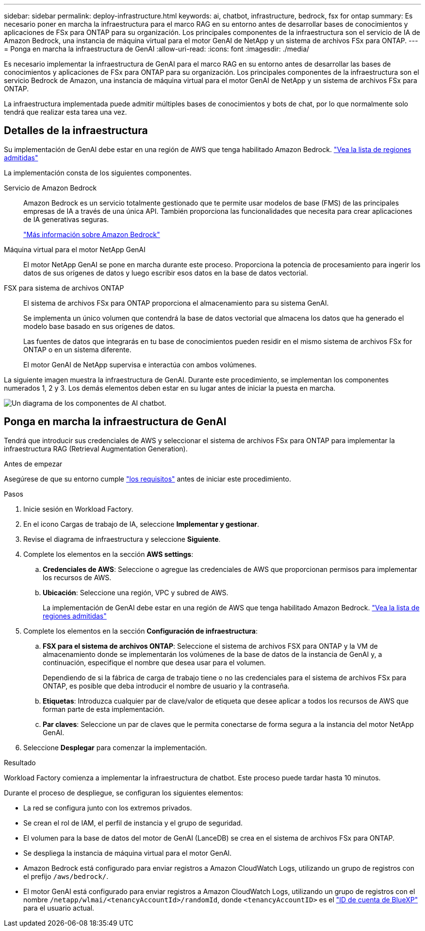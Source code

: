 ---
sidebar: sidebar 
permalink: deploy-infrastructure.html 
keywords: ai, chatbot, infrastructure, bedrock, fsx for ontap 
summary: Es necesario poner en marcha la infraestructura para el marco RAG en su entorno antes de desarrollar bases de conocimientos y aplicaciones de FSx para ONTAP para su organización. Los principales componentes de la infraestructura son el servicio de IA de Amazon Bedrock, una instancia de máquina virtual para el motor GenAI de NetApp y un sistema de archivos FSx para ONTAP. 
---
= Ponga en marcha la infraestructura de GenAI
:allow-uri-read: 
:icons: font
:imagesdir: ./media/


[role="lead"]
Es necesario implementar la infraestructura de GenAI para el marco RAG en su entorno antes de desarrollar las bases de conocimientos y aplicaciones de FSx para ONTAP para su organización. Los principales componentes de la infraestructura son el servicio Bedrock de Amazon, una instancia de máquina virtual para el motor GenAI de NetApp y un sistema de archivos FSx para ONTAP.

La infraestructura implementada puede admitir múltiples bases de conocimientos y bots de chat, por lo que normalmente solo tendrá que realizar esta tarea una vez.



== Detalles de la infraestructura

Su implementación de GenAI debe estar en una región de AWS que tenga habilitado Amazon Bedrock. https://docs.aws.amazon.com/bedrock/latest/userguide/knowledge-base-supported.html["Vea la lista de regiones admitidas"^]

La implementación consta de los siguientes componentes.

Servicio de Amazon Bedrock:: Amazon Bedrock es un servicio totalmente gestionado que te permite usar modelos de base (FMS) de las principales empresas de IA a través de una única API. También proporciona las funcionalidades que necesita para crear aplicaciones de IA generativas seguras.
+
--
https://aws.amazon.com/bedrock/["Más información sobre Amazon Bedrock"^]

--
Máquina virtual para el motor NetApp GenAI:: El motor NetApp GenAI se pone en marcha durante este proceso. Proporciona la potencia de procesamiento para ingerir los datos de sus orígenes de datos y luego escribir esos datos en la base de datos vectorial.
FSX para sistema de archivos ONTAP:: El sistema de archivos FSx para ONTAP proporciona el almacenamiento para su sistema GenAI.
+
--
Se implementa un único volumen que contendrá la base de datos vectorial que almacena los datos que ha generado el modelo base basado en sus orígenes de datos.

Las fuentes de datos que integrarás en tu base de conocimientos pueden residir en el mismo sistema de archivos FSx for ONTAP o en un sistema diferente.

El motor GenAI de NetApp supervisa e interactúa con ambos volúmenes.

--


La siguiente imagen muestra la infraestructura de GenAI. Durante este procedimiento, se implementan los componentes numerados 1, 2 y 3. Los demás elementos deben estar en su lugar antes de iniciar la puesta en marcha.

image:diagram-chatbot-infrastructure.png["Un diagrama de los componentes de AI chatbot."]



== Ponga en marcha la infraestructura de GenAI

Tendrá que introducir sus credenciales de AWS y seleccionar el sistema de archivos FSx para ONTAP para implementar la infraestructura RAG (Retrieval Augmentation Generation).

.Antes de empezar
Asegúrese de que su entorno cumple link:requirements.html["los requisitos"] antes de iniciar este procedimiento.

.Pasos
. Inicie sesión en Workload Factory.
. En el icono Cargas de trabajo de IA, seleccione *Implementar y gestionar*.
. Revise el diagrama de infraestructura y seleccione *Siguiente*.
. Complete los elementos en la sección *AWS settings*:
+
.. *Credenciales de AWS*: Seleccione o agregue las credenciales de AWS que proporcionan permisos para implementar los recursos de AWS.
.. *Ubicación*: Seleccione una región, VPC y subred de AWS.
+
La implementación de GenAI debe estar en una región de AWS que tenga habilitado Amazon Bedrock. https://docs.aws.amazon.com/bedrock/latest/userguide/knowledge-base-supported.html["Vea la lista de regiones admitidas"^]



. Complete los elementos en la sección *Configuración de infraestructura*:
+
.. *FSX para el sistema de archivos ONTAP*: Seleccione el sistema de archivos FSX para ONTAP y la VM de almacenamiento donde se implementarán los volúmenes de la base de datos de la instancia de GenAI y, a continuación, especifique el nombre que desea usar para el volumen.
+
Dependiendo de si la fábrica de carga de trabajo tiene o no las credenciales para el sistema de archivos FSx para ONTAP, es posible que deba introducir el nombre de usuario y la contraseña.

.. *Etiquetas*: Introduzca cualquier par de clave/valor de etiqueta que desee aplicar a todos los recursos de AWS que forman parte de esta implementación.
.. *Par claves*: Seleccione un par de claves que le permita conectarse de forma segura a la instancia del motor NetApp GenAI.


. Seleccione *Desplegar* para comenzar la implementación.


.Resultado
Workload Factory comienza a implementar la infraestructura de chatbot. Este proceso puede tardar hasta 10 minutos.

Durante el proceso de despliegue, se configuran los siguientes elementos:

* La red se configura junto con los extremos privados.
* Se crean el rol de IAM, el perfil de instancia y el grupo de seguridad.
* El volumen para la base de datos del motor de GenAI (LanceDB) se crea en el sistema de archivos FSx para ONTAP.
* Se despliega la instancia de máquina virtual para el motor GenAI.
* Amazon Bedrock está configurado para enviar registros a Amazon CloudWatch Logs, utilizando un grupo de registros con el prefijo `/aws/bedrock/`.
* El motor GenAI está configurado para enviar registros a Amazon CloudWatch Logs, utilizando un grupo de registros con el nombre `/netapp/wlmai/<tenancyAccountId>/randomId`, donde `<tenancyAccountID>` es el https://docs.netapp.com/us-en/bluexp-automation/platform/get_identifiers.html#get-the-account-identifier["ID de cuenta de BlueXP"^] para el usuario actual.

